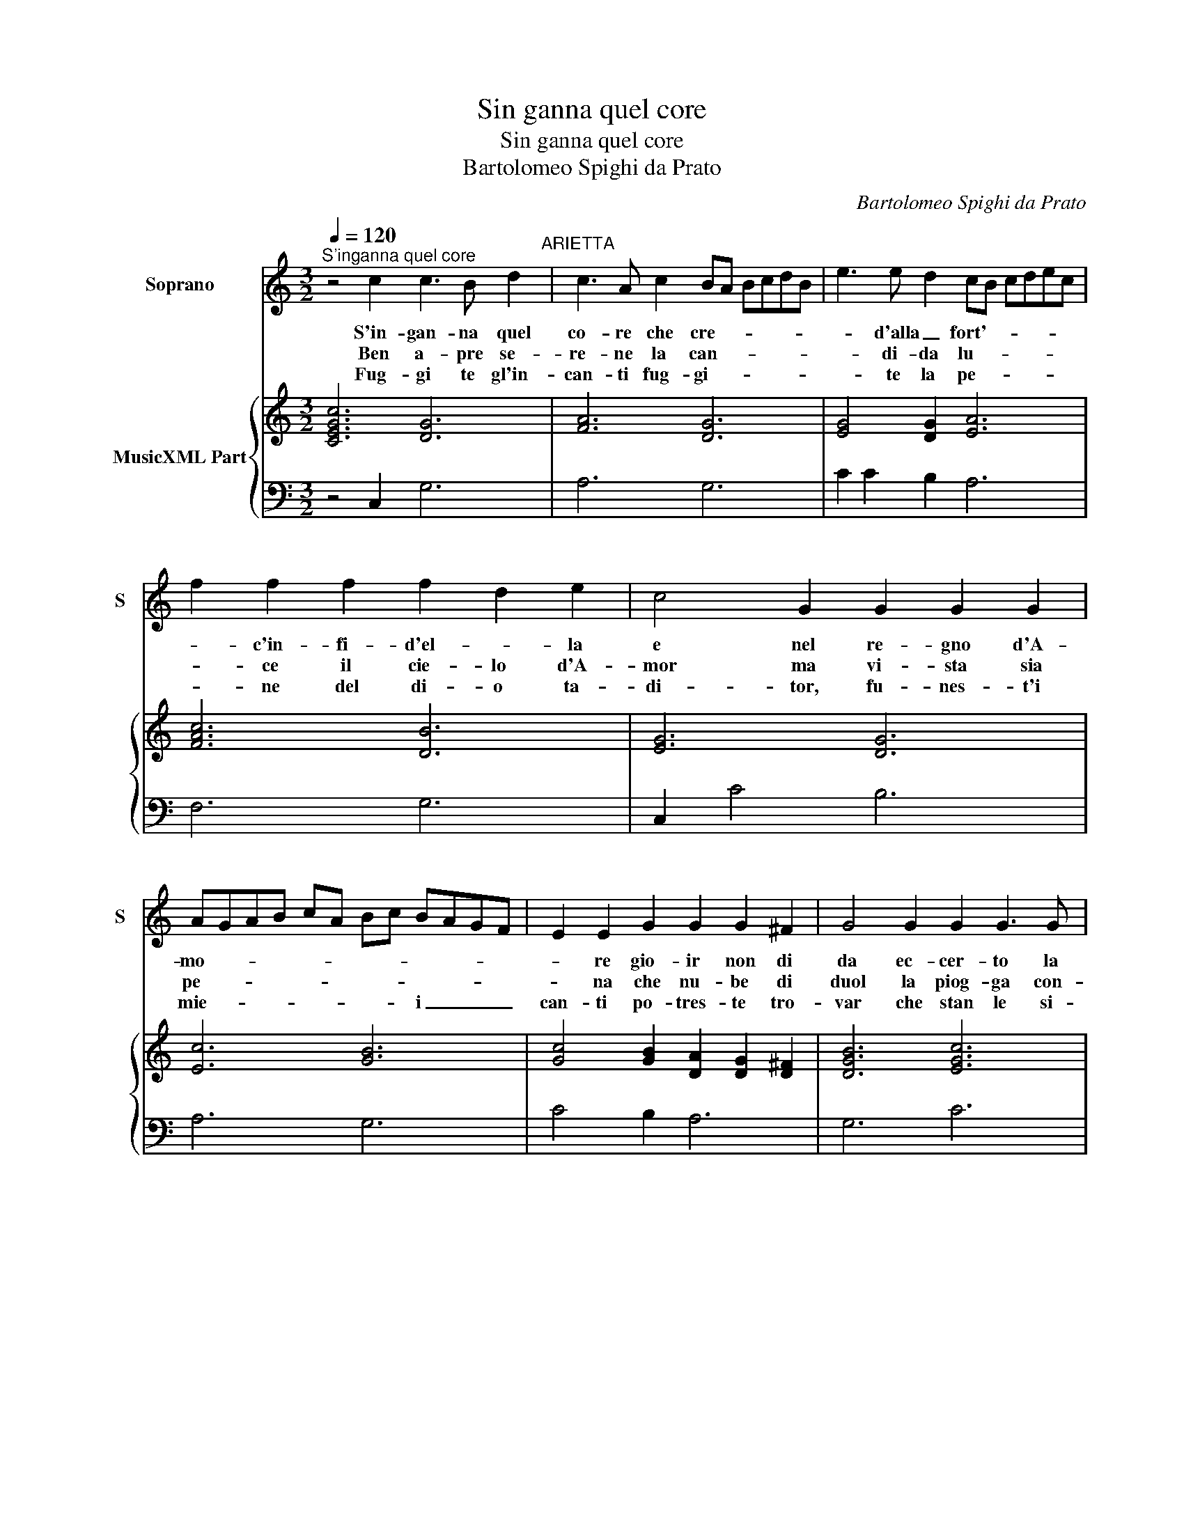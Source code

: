 X:1
T:Sin ganna quel core
T:Sin ganna quel core
T:Bartolomeo Spighi da Prato
C:Bartolomeo Spighi da Prato
%%score 1 { 2 | 3 }
L:1/8
Q:1/4=120
M:3/2
K:C
V:1 treble nm="Soprano" snm="S"
V:2 treble nm="MusicXML Part"
V:3 bass 
V:1
"^S'inganna quel core" z4 c2 c3 B d2"^ARIETTA" | c3 A c2 BA BcdB | e3 e d2 cB cdec | %3
w: S'in- gan- na quel|co- re che cre- * * * * *|* d'alla _ fort'- * * * * *|
w: Ben a- pre se-|re- ne la can- * * * * *|* di- da lu- * * * * *|
w: Fug- gi te gl'in-|can- ti fug- gi- * * * * *|* te la pe- * * * * *|
 f2 f2 f2 f2 d2 e2 | c4 G2 G2 G2 G2 | AGAB cA Bc BAGF | E2 E2 G2 G2 G2 ^F2 | G4 G2 G2 G3 G | %8
w: * c'in- fi- d'el- * la|e nel re- gno d'A-|mo- * * * * * * * * * * *|* re gio- ir non di|da ec- cer- to la|
w: * ce il cie- lo d'A-|mor ma vi- sta sia|pe- * * * * * * * * * * *|* na che nu- be di|duol la piog- ga con-|
w: * ne del di- o ta-|di- tor, fu- nes- t'i|mie- * * * * * * * i _ _ _|can- ti po- tres- te tro-|var che stan le si-|
 A2 A2 A2 D2 D3 E | C12 :: z2 c2 B2 A2 d2 d2 | BABc de f2 d4 | d4 ^c2 d4 d2 | e4 d2 ^c2 d2 c2 | %14
w: mor- te e'in for- te pie-|ta.|Po- co gio- va spe-|rar _ _ _ _ _ _ lun-|ga mer- ce ch'A-|mor fe- li- ce vien|
w: du- ce e mas- chie- r'il|sol,|bre- ve cal- m'ha quel|mar- * * * * * che gon-|fia un cor [che|gon- fia il cor] sta-|
w: re- ne frai flus- si del|mar,|qual on- da ch'e be-|van- * * * * * da an-|ne- g'an- cor ab|non spe- ra- re da|
 B4"^#" c2 A6 | E2 E2 F2 GA GFED | C2 C2 c2 c4 d2 | efed cB AB ABcd | e2 e2 fe d2 d2 e2 | c12 :| %20
w: tost' al fia|fan- ciul- lo nas- * * * * *|* ce fan- ciul- lo,|nas- * * * * * * * * * * *|* ce, mo- * re ban- *|bin.|
w: gion ri- den-|te, e ben gen- * * * * *|* til ma po- co|du- * * * * * * * * * * *|* ro ser- * ra d'A- *|pril.|
w: fior il mel,|ch'A- mor e ser- * * * * *|* pe che suc- chia|il- * * * * * * * * * * *|fel[ che suc- * chia- il _|fel].|
V:2
 [CEGc]6 [DG]6 | [FA]6 [DG]6 | [EG]4 [DG]2 [EA]6 | [FAc]6 [DB]6 | [EG]6 [DG]6 | [Ec]6 [GB]6 | %6
 [Gc]4 [GB]2 [DA]2 [DG]2 [D^F]2 | [DGB]6 [EGc]6 | [FAc]6 [DGB]2 [DGc]2 [EGB]2 | [EGc]12 :: %10
 [CEG]4 [DG]2 [FA]6 | [DGB]6 [Ac]2 [DA]2 [GB]2 | [EA]6 [^FA]6 | [Gc]4 [GB]2 [EA]2 [^FA]4 | %14
 [E^G]6 [^CE]6 | [Gc]4 [Ac]2 [DB]6 | [EG]4 [FA]2 [Fc]4 [DG]2 | [EG]6 [FAc]6 | [EG]4 [FAc]2 [DGB]6 | %19
 [EG]12 :| %20
V:3
 z4 C,2 G,6 | A,6 G,6 | C2 C2 B,2 A,6 | F,6 G,6 | C,2 C4 B,6 | A,6 G,6 | C4 B,2 A,6 | G,6 C6 | %8
 F,6 G,2 G,,4 | C,12 :: z2 C,2 G,2 F,2 D,4 | G,6 F,4 G,2 | A,6 D,4 D2 | C4 B,2 A,2 D,4 | E,6 A,,6 | %15
 C,4 A,,2 G,,6 | C,4 F,,2 A,,4 B,,2 | C,6 F,6 | C,4 F,,2 G,,6 | C,12 :| %20

